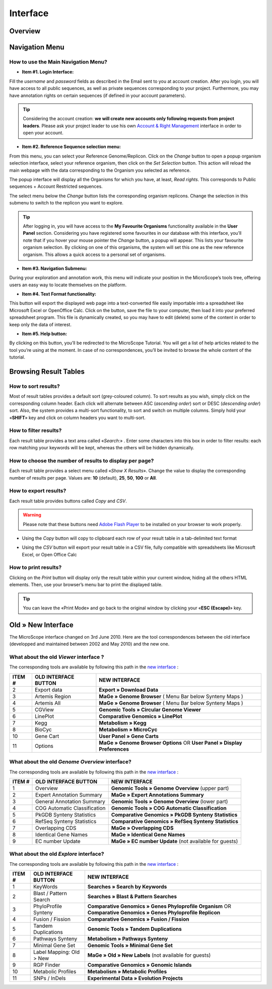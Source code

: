 #########
Interface
#########


========
Overview
========

.. image:: img/img1.png
    :width: 100%


===============
Navigation Menu
===============


How to use the Main Navigation Menu?
------------------------------------

.. image:: img/img2.png
	
* **Item #1. Login Interface:** 

Fill the *username* and *password* fields as described in the Email sent to you at account creation. After you login, you will have access to all public sequences, as well as private sequences corresponding to your project. Furthermore, you may have annotation rights on certain sequences (if defined in your account parameters).

.. tip:: Considering the account creation: **we will create new accounts only following requests from project leaders**. Please ask your project leader to use his own `Account & Right Management <http://microscope.readthedocs.org/en/latest/content/userpanel/rightsmanagement.html>`_ interface in order to open your account.


* **Item #2. Reference Sequence selection menu:** 

From this menu, you can select your Reference Genome/Replicon. Click on the *Change* button to open a popup organism selection interface, select your reference organism, then click on the *Set Selection* button. This action will reload the main webpage with the data corresponding to the Organism you selected as reference.

The popup interface will display all the Organisms for which you have, at least, *Read rights*. This corresponds to Public sequences + Account Restricted sequences.

The select menu below the *Change* button lists the corresponding organism replicons. Change the selection in this submenu to switch to the replicon you want to explore.

.. tip:: After logging in, you will have access to the **My Favourite Organisms** functionality available in the **User Panel** section. Considering you have registered some favourites in our database with this interface, you’ll note that if you hover your mouse pointer the *Change* button, a popup will appear. This lists your favourite organism selection. By clicking on one of this organisms, the system will set this one as the new reference organism. This allows a quick access to a personal set of organisms.


* **Item #3. Navigation Submenu:** 

During your exploration and annotation work, this menu will indicate your position in the MicroScope’s tools tree, offering users an easy way to locate themselves on the platform.

* **Item #4. Text Format functionality:** 

This button will export the displayed web page into a text-converted file easily importable into a spreadsheet like Microsoft Excel or OpenOffice Calc. 
Click on the button, save the file to your computer, then load it into your preferred spreadsheet program. This file is dynamically created, so you may have to edit (delete) some of the content in order to keep only the data of interest.

* **Item #5. Help button:**

By clicking on this button, you’ll be redirected to the MicroScope Tutorial. You will get a list of help articles related to the tool you’re using at the moment. In case of no correspondences, you’ll be invited to browse the whole content of the tutorial.



======================
Browsing Result Tables 
======================


How to sort results?
--------------------

Most of result tables provides a default sort (grey-coloured column). 
To sort results as you wish, simply click on the corresponding column header. Each click will alternate between ASC (*ascending order*) sort or DESC (*descending order*) sort. 
Also, the system provides a multi-sort functionality, to sort and switch on multiple columns. Simply hold your «**SHIFT**» key and click on column headers you want to multi-sort.


.. image:: img/img3.png


How to filter results?
----------------------

Each result table provides a text area called «*Search*:» . 
Enter some characters into this box in order to filter results: each row matching your keywords will be kept, whereas the others will be hidden dynamically.

 

.. image:: img/img4.png


How to choose the number of results to display per page?
--------------------------------------------------------

Each result table provides a select menu called «*Show X Results*». 
Change the value to display the corresponding number of results per page. 
Values are: **10** (default), **25**, **50**, **100** or **All**.

 

.. image:: img/img5.png


How to export results?
----------------------

Each result table provides buttons called *Copy* and *CSV*.

.. warning:: Please note that these buttons need `Adobe Flash Player <https://get.adobe.com/fr/flashplayer/>`_ to be installed on your browser to work properly.


* Using the *Copy* button will copy to clipboard each row of your result table in a tab-delimited text format


.. image:: img/interface.png
	
	
* Using the *CSV* button will export your result table in a CSV file, fully compatible with spreadsheets like Microsoft Excel, or Open Office Calc

.. image:: img/interface2.png


How to print results?
---------------------

Clicking on the *Print* button will display only the result table within your current window, hiding all the others HTML elements. Then, use your browser’s menu bar to print the displayed table.

.. tip:: You can leave the «Print Mode» and go back to the original window by clicking your «**ESC (Escape)**» key.


.. image:: img/img8.png


===================
Old » New Interface
===================

The MicroScope interface changed on 3rd June 2010. Here are the tool correspondences between the old interface (developped and maintained between 2002 and May 2010) and the new one.
 
 
What about the old *Viewer* interface ?
---------------------------------------
 
.. image:: img/img9.png
	:width: 100%
 
The corresponding tools are available by following this path in the `new interface <http://microscope.readthedocs.org/en/latest/content/overview/interface.html>`_ :
 
+---------------+-----------------------------+---------------------------------------------------------------------------------------------+
|   ITEM #      |    OLD INTERFACE BUTTON     |                                          NEW INTERFACE                                      |
+===============+=============================+=============================================================================================+
| 2             | Export data                 | **Export » Download Data**                                                                  | 
+---------------+-----------------------------+---------------------------------------------------------------------------------------------+
| 3             | Artemis Region              | **MaGe » Genome Browser** ( Menu Bar below Synteny Maps )                                   |
+---------------+-----------------------------+---------------------------------------------------------------------------------------------+
| 4             | Artemis All                 | **MaGe » Genome Browser** ( Menu Bar below Synteny Maps )                                   |
+---------------+-----------------------------+---------------------------------------------------------------------------------------------+
| 5             | CGView                      | **Genomic Tools » Circular Genome Viewer**                                                  |
+---------------+-----------------------------+---------------------------------------------------------------------------------------------+
| 6             | LinePlot                    | **Comparative Genomics » LinePlot**                                                         |
+---------------+-----------------------------+---------------------------------------------------------------------------------------------+
| 7             | Kegg                        | **Metabolism » Kegg**                                                                       |
+---------------+-----------------------------+---------------------------------------------------------------------------------------------+
| 8             | BioCyc                      | **Metabolism » MicroCyc**                                                                   |
+---------------+-----------------------------+---------------------------------------------------------------------------------------------+
| 10            | Gene Cart                   | **User Panel » Gene Carts**                                                                 |
+---------------+-----------------------------+---------------------------------------------------------------------------------------------+
| 11            | Options                     | **MaGe » Genome Browser Options** OR **User Panel » Display Preferences**                   |
+---------------+-----------------------------+---------------------------------------------------------------------------------------------+


What about the old *Genome Overview* interface?
-----------------------------------------------

.. image:: img/img12.png
	:width: 100%

The corresponding tools are available by following this path in the `new interface <http://microscope.readthedocs.org/en/latest/content/overview/interface.html>`_ :

+---------------+-----------------------------+---------------------------------------------------------------------------------------------+
|   ITEM #      |    OLD INTERFACE BUTTON     |                                          NEW INTERFACE                                      |
+===============+=============================+=============================================================================================+
| 1             | Overview                    | **Genomic Tools » Genome Overview** (upper part)                                            | 
+---------------+-----------------------------+---------------------------------------------------------------------------------------------+
| 2             | Expert Annotation Summary   | **MaGe » Expert Annotations Summary**                                                       |
+---------------+-----------------------------+---------------------------------------------------------------------------------------------+
| 3             | General Annotation Summary  | **Genomic Tools » Genome Overview** (lower part)                                            |
+---------------+-----------------------------+---------------------------------------------------------------------------------------------+
| 4             | COG Automatic Classification| **Genomic Tools » COG Automatic Classification**                                            |
+---------------+-----------------------------+---------------------------------------------------------------------------------------------+
| 5             | PkGDB Synteny Statistics    | **Comparative Genomics » PkGDB Synteny Statistics**                                         |
+---------------+-----------------------------+---------------------------------------------------------------------------------------------+
| 6             | RefSeq Synteny Statistics   | **Comparative Genomics » RefSeq Synteny Statistics**                                        |
+---------------+-----------------------------+---------------------------------------------------------------------------------------------+
| 7             | Overlapping CDS             | **MaGe » Overlapping CDS**                                                                  |
+---------------+-----------------------------+---------------------------------------------------------------------------------------------+
| 8             | Identical Gene Names        | **MaGe » Identical Gene Names**                                                             |
+---------------+-----------------------------+---------------------------------------------------------------------------------------------+
| 9             | EC number Update            | **MaGe » EC number Update** (not available for guests)                                      |
+---------------+-----------------------------+---------------------------------------------------------------------------------------------+


What about the old *Explore* interface?
---------------------------------------

.. image:: img/img13.png
	:width: 100%

The corresponding tools are available by following this path in the `new interface <http://microscope.readthedocs.org/en/latest/content/overview/interface.html>`_ :

+---------------+-----------------------------+-------------------------------------------------------------------------------------------------------------------+
|   ITEM #      |    OLD INTERFACE BUTTON     |                                             NEW INTERFACE                                                         |
+===============+=============================+===================================================================================================================+
| 1             | KeyWords                    | **Searches » Search by Keywords**                                                                                 | 
+---------------+-----------------------------+-------------------------------------------------------------------------------------------------------------------+
| 2             | Blast / Pattern Search      | **Searches » Blast & Pattern Searches**                                                                           |
+---------------+-----------------------------+-------------------------------------------------------------------------------------------------------------------+
| 3             | PhyloProfile Synteny        | **Comparative Genomics » Genes Phyloprofile Organism** OR **Comparative Genomics » Genes Phyloprofile Replicon**  |
+---------------+-----------------------------+-------------------------------------------------------------------------------------------------------------------+
| 4             | Fusion / Fission            | **Comparative Genomics » Fusion / Fission**                                                                       |
+---------------+-----------------------------+-------------------------------------------------------------------------------------------------------------------+
| 5             | Tandem Duplications         | **Genomic Tools » Tandem Duplications**                                                                           |
+---------------+-----------------------------+-------------------------------------------------------------------------------------------------------------------+
| 6             | Pathways Synteny            | **Metabolism » Pathways Synteny**                                                                                 |
+---------------+-----------------------------+-------------------------------------------------------------------------------------------------------------------+
| 7             | Minimal Gene Set            | **Genomic Tools » Minimal Gene Set**                                                                              |
+---------------+-----------------------------+-------------------------------------------------------------------------------------------------------------------+
| 8             | Label Mapping: Old > New    | **MaGe » Old » New Labels** (not available for guests)                                                            |
+---------------+-----------------------------+-------------------------------------------------------------------------------------------------------------------+
| 9             | RGP Finder                  | **Comparative Genomics » Genomic Islands**                                                                        |
+---------------+-----------------------------+-------------------------------------------------------------------------------------------------------------------+
| 10            | Metabolic Profiles          | **Metabolism » Metabolic Profiles**                                                                               |
+---------------+-----------------------------+-------------------------------------------------------------------------------------------------------------------+
| 11            | SNPs / InDels               | **Experimental Data » Evolution Projects**                                                                        |
+---------------+-----------------------------+-------------------------------------------------------------------------------------------------------------------+

